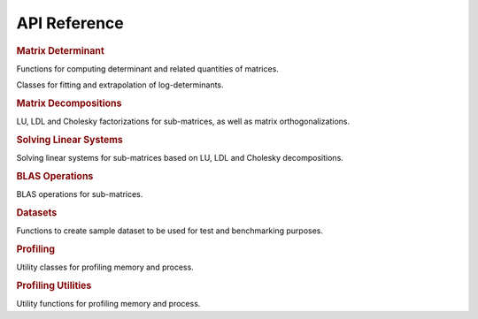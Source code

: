 .. _api:

=============
API Reference
=============

.. rubric:: Matrix Determinant

Functions for computing determinant and related quantities of matrices.

.. autosummary::
    :toctree: generated
    :caption: Matrix Determinant
    :recursive:
    :template: autosummary/member.rst

    detkit.logdet
    detkit.loggdet
    detkit.logpdet
    detkit.memdet

Classes for fitting and extrapolation of log-determinants.

.. autosummary::
    :toctree: generated
    :caption: Profiling
    :recursive:
    :template: autosummary/class.rst

    detkit.FitLogdet

.. rubric:: Matrix Decompositions

LU, LDL and Cholesky factorizations for sub-matrices, as well as matrix orthogonalizations.

.. autosummary::
    :toctree: generated
    :caption: Supplementary
    :recursive:
    :template: autosummary/member.rst

    detkit.orthogonalize
    detkit.ortho_complement
    detkit.lu_factor
    detkit.ldl_factor
    detkit.cho_factor

.. rubric:: Solving Linear Systems

Solving linear systems for sub-matrices based on LU, LDL and Cholesky decompositions.

.. autosummary::
    :toctree: generated
    :caption: Solving Linear Systems
    :recursive:
    :template: autosummary/member.rst

    detkit.lu_solve
    detkit.ldl_solve
    detkit.cho_solve
    detkit.solve_triangular

.. rubric:: BLAS Operations

BLAS operations for sub-matrices.

.. autosummary::
    :toctree: generated
    :caption: BLAS Operations
    :recursive:
    :template: autosummary/member.rst

    detkit.matmul

.. rubric:: Datasets

Functions to create sample dataset to be used for test and benchmarking purposes.

.. autosummary::
    :toctree: generated
    :caption: Datasets
    :recursive:
    :template: autosummary/member.rst

    detkit.electrocardiogram
    detkit.covariance_matrix
    detkit.design_matrix

.. rubric:: Profiling

Utility classes for profiling memory and process.

.. autosummary::
    :toctree: generated
    :caption: Profiling
    :recursive:
    :template: autosummary/class.rst

    detkit.Memory
    detkit.Disk
    detkit.Profile

.. rubric:: Profiling Utilities

Utility functions for profiling memory and process.
   
.. autosummary::
    :toctree: generated
    :caption: Profiling Utilities
    :recursive:
    :template: autosummary/member.rst

    detkit.get_config
    detkit.check_perf_support
    detkit.get_instructions_per_flop
    detkit.get_processor_name
    detkit.human_readable_time
    detkit.human_readable_mem
